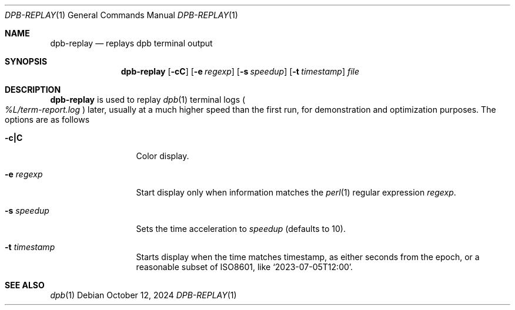 .\"	$OpenBSD: dpb-replay.1,v 1.5 2024/10/12 15:40:36 jmc Exp $
.\"
.\" Copyright (c) 2013 Marc Espie <espie@openbsd.org>
.\"
.\" Permission to use, copy, modify, and distribute this software for any
.\" purpose with or without fee is hereby granted, provided that the above
.\" copyright notice and this permission notice appear in all copies.
.\"
.\" THE SOFTWARE IS PROVIDED "AS IS" AND THE AUTHOR DISCLAIMS ALL WARRANTIES
.\" WITH REGARD TO THIS SOFTWARE INCLUDING ALL IMPLIED WARRANTIES OF
.\" MERCHANTABILITY AND FITNESS. IN NO EVENT SHALL THE AUTHOR BE LIABLE FOR
.\" ANY SPECIAL, DIRECT, INDIRECT, OR CONSEQUENTIAL DAMAGES OR ANY DAMAGES
.\" WHATSOEVER RESULTING FROM LOSS OF USE, DATA OR PROFITS, WHETHER IN AN
.\" ACTION OF CONTRACT, NEGLIGENCE OR OTHER TORTIOUS ACTION, ARISING OUT OF
.\" OR IN CONNECTION WITH THE USE OR PERFORMANCE OF THIS SOFTWARE.
.\"
.Dd $Mdocdate: October 12 2024 $
.Dt DPB-REPLAY 1
.Os
.Sh NAME
.Nm dpb-replay
.Nd replays dpb terminal output
.Sh SYNOPSIS
.Nm
.Op Fl cC
.Op Fl e Ar regexp
.Op Fl s Ar speedup
.Op Fl t Ar timestamp
.Ar file
.Sh DESCRIPTION
.Nm
is used to replay
.Xr dpb 1
terminal logs
.Po
.Pa %L/term-report.log
.Pc
later, usually at a much higher speed than the first run,
for demonstration and optimization purposes.
The options are as follows
.Bl -tag -width keywordaaaa
.It Fl c|C
Color display.
.It Fl e Ar regexp
Start display only when information matches the
.Xr perl 1
regular expression
.Ar regexp .
.It Fl s Ar speedup
Sets the time acceleration to
.Ar speedup
(defaults to 10).
.It Fl t Ar timestamp
Starts display when the time matches timestamp, as either
seconds from the epoch, or a reasonable subset of ISO8601,
like
.Sq 2023-07-05T12:00 .
.El
.Sh SEE ALSO
.Xr dpb 1
